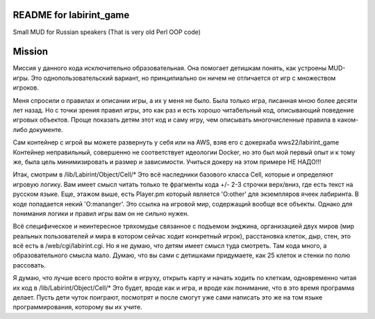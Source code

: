 ========================
README for labirint_game
========================

Small MUD for Russian speakers (That is very old Perl OOP code)

========================
Mission
========================

Миссия у данного кода исключительно образовательная. Она помогает детишкам понять, как устроены MUD-игры. Это однопользовательский вариант, но принципиально он ничем не отличается от игр с множеством игроков.

Меня спросили о правилах и описании игры, а их у меня не было. Была только игра, писанная мною более десяти лет назад. Но с точки зрения правил игры, это как раз и есть хорошо читабельный код, описывающий поведение игровых объектов. Проще показать детям этот код и саму игру, чем описывать многочисленные правила в каком-либо документе.

Сам контейнер с игрой вы можете развернуть у себя или на AWS, взяв его с докерхаба wws22/labirint_game
Контейнер неправильный, совершенно не соответствует идеологии Docker, но это был мой первый опыт и к тому же, была цель минимизировать и размер и зависимости. Учиться докеру на этом примере НЕ НАДО!!!

Итак, смотрим в /lib/Labirint/Object/Cell/*
Это всё наследники базового класса Cell, которые и определяют игровую логику. Вам имеет смысл читать только те фрагменты кода +/- 2-3 строчки верх/вниз, где есть текст на русском языке. Еще, этажом выше, есть Player.pm который является 'O:other' для экземпляров ячеек лабиринта. В коде попадается некий 'O:mananger'. Это ссылка на игровой мир, содержащий вообще все объекты. Однако для понимания логики и правил игры вам он не сильно нужен.

Всё специфическое и неинтересное тряхомудье связанное с подъемом энджина, организацией двух миров (мир реальных пользователей и мира в котором сейчас ходит конкретный игрок), расстановка клеток, дыр, стен, это всё есть в /web/cgi/labirint.cgi. Но я не думаю, что детям имеет смысл туда смотреть. Там кода много, а образовательного смысла мало. Думаю, что вы сами с детишками придумаете, как 25 клеток и стенки по полю рассовать.

Я думаю, что лучше всего просто войти в игруху, открыть карту и начать ходить по клеткам, одновременно читая их код в /lib/Labirint/Object/Cell/*
Это будет, вроде как и игра, и вроде как понимание, что в это время программа делает. Пусть дети чуток поиграют, посмотрят и после смогут уже сами написать это же на том языке программирования, которому вы их учите.
